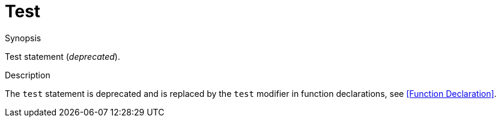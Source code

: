 
[[Statements-Test]]
# Test
:concept: Statements/Test

.Synopsis
Test statement (__deprecated__).

.Syntax

.Types

.Function

.Description
The `test` statement is deprecated and is replaced by the `test` modifier in function declarations, see <<Function Declaration>>.

.Examples

.Benefits

.Pitfalls


:leveloffset: +1

:leveloffset: -1